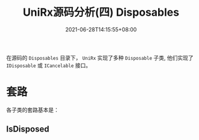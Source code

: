 #+TITLE: UniRx源码分析(四) Disposables
#+DATE: 2021-06-28T14:15:55+08:00
#+TAGS[]: Unity UniRx
#+CATEGORIES[]: UniRx源码分析
#+LAYOUT: post
#+OPTIONS: toc:nil
#+DRAFT: true

在源码的 =Disposables= 目录下， =UniRx= 实现了多种 =Disposable= 子类, 他们实现了 =IDisposable= 或 =ICancelable= 接口。

* 套路
各子类的套路基本是：
** IsDisposed
   
